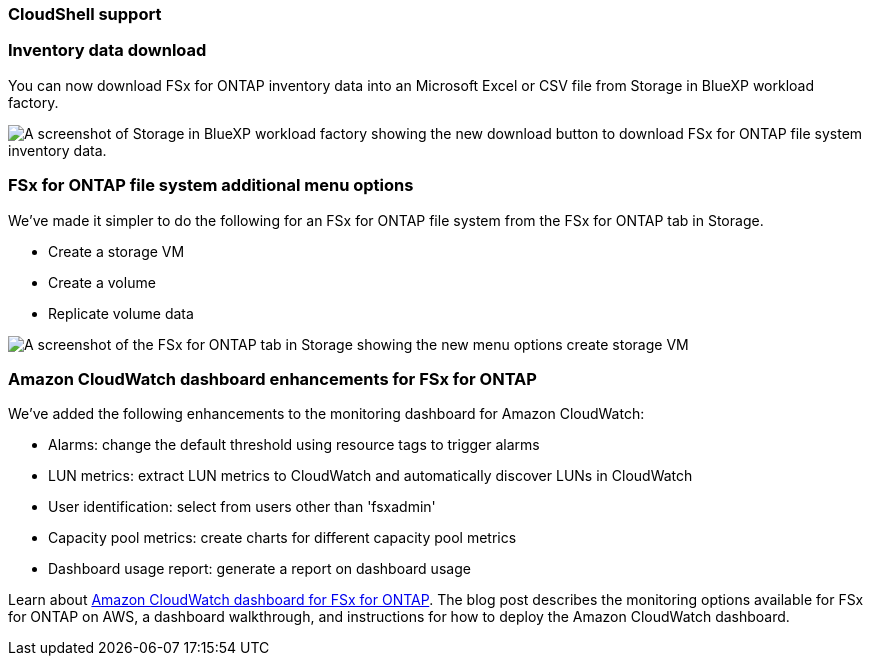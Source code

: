 === CloudShell support 

=== Inventory data download
You can now download FSx for ONTAP inventory data into an Microsoft Excel or CSV file from Storage in BlueXP workload factory. 

image:screenshot-storage-inventory-download-small.png[A screenshot of Storage in  BlueXP workload factory showing the new download button to download FSx for ONTAP file system inventory data.]

=== FSx for ONTAP file system additional menu options  
We've made it simpler to do the following for an FSx for ONTAP file system from the FSx for ONTAP tab in Storage.  

* Create a storage VM
* Create a volume
* Replicate volume data

image:screenshot-filesystem-menu-options.png[A screenshot of the FSx for ONTAP tab in Storage showing the new menu options create storage VM, create volume, and replicate volume data.]

=== Amazon CloudWatch dashboard enhancements for FSx for ONTAP
We've added the following enhancements to the monitoring dashboard for Amazon CloudWatch:

* Alarms: change the default threshold using resource tags to trigger alarms
* LUN metrics: extract LUN metrics to CloudWatch and automatically discover LUNs in CloudWatch
* User identification: select from users other than 'fsxadmin'
* Capacity pool metrics: create charts for different capacity pool metrics
* Dashboard usage report: generate a report on dashboard usage

Learn about link:https://community.netapp.com/t5/Tech-ONTAP-Blogs/Amazon-CloudWatch-dashboard-for-FSx-for-ONTAP/ba-p/457334[Amazon CloudWatch dashboard for FSx for ONTAP^]. The blog post describes the monitoring options available for FSx for ONTAP on AWS, a dashboard walkthrough, and instructions for how to deploy the Amazon CloudWatch dashboard. 